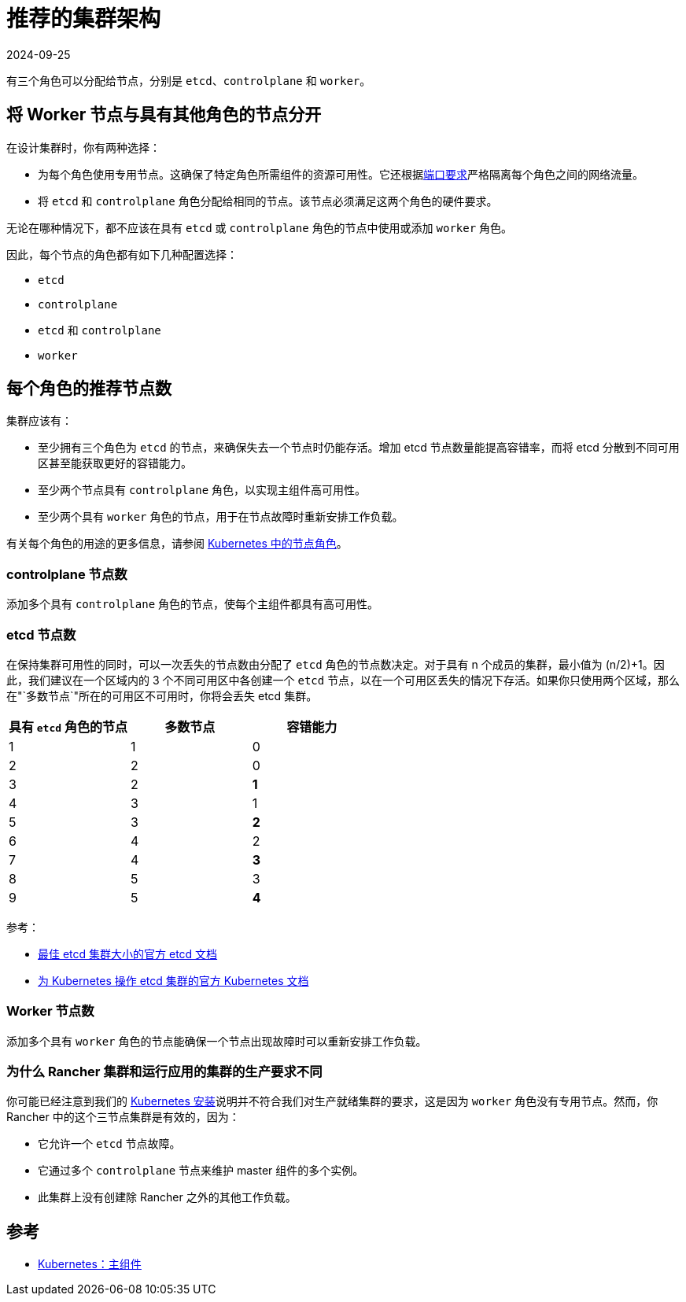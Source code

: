 = 推荐的集群架构
:page-languages: [en, zh]
:revdate: 2024-09-25
:page-revdate: {revdate}

有三个角色可以分配给节点，分别是 `etcd`、`controlplane` 和 `worker`。

== 将 Worker 节点与具有其他角色的节点分开

在设计集群时，你有两种选择：

* 为每个角色使用专用节点。这确保了特定角色所需组件的资源可用性。它还根据xref:cluster-deployment/node-requirements.adoc#_网络要求[端口要求]严格隔离每个角色之间的网络流量。
* 将 `etcd` 和 `controlplane` 角色分配给相同的节点。该节点必须满足这两个角色的硬件要求。

无论在哪种情况下，都不应该在具有 `etcd` 或 `controlplane` 角色的节点中使用或添加 `worker` 角色。

因此，每个节点的角色都有如下几种配置选择：

* `etcd`
* `controlplane`
* `etcd` 和 `controlplane`
* `worker`

== 每个角色的推荐节点数

集群应该有：

* 至少拥有三个角色为 `etcd` 的节点，来确保失去一个节点时仍能存活。增加 etcd 节点数量能提高容错率，而将 etcd 分散到不同可用区甚至能获取更好的容错能力。
* 至少两个节点具有 `controlplane` 角色，以实现主组件高可用性。
* 至少两个具有 `worker` 角色的节点，用于在节点故障时重新安排工作负载。

有关每个角色的用途的更多信息，请参阅 xref:cluster-deployment/production-checklist/roles-for-nodes-in-kubernetes.adoc[Kubernetes 中的节点角色]。

=== controlplane 节点数

添加多个具有 `controlplane` 角色的节点，使每个主组件都具有高可用性。

=== etcd 节点数

在保持集群可用性的同时，可以一次丢失的节点数由分配了 `etcd` 角色的节点数决定。对于具有 n 个成员的集群，最小值为 (n/2)+1。因此，我们建议在一个区域内的 3 个不同可用区中各创建一个 `etcd` 节点，以在一个可用区丢失的情况下存活。如果你只使用两个区域，那么在"`多数节点`"所在的可用区不可用时，你将会丢失 etcd 集群。

|===
| 具有 `etcd` 角色的节点 | 多数节点 | 容错能力

| 1
| 1
| 0

| 2
| 2
| 0

| 3
| 2
| *1*

| 4
| 3
| 1

| 5
| 3
| *2*

| 6
| 4
| 2

| 7
| 4
| *3*

| 8
| 5
| 3

| 9
| 5
| *4*
|===

参考：

* https://etcd.io/docs/v3.5/faq/#what-is-failure-tolerance[最佳 etcd 集群大小的官方 etcd 文档]
* https://kubernetes.io/docs/tasks/administer-cluster/configure-upgrade-etcd/[为 Kubernetes 操作 etcd 集群的官方 Kubernetes 文档]

=== Worker 节点数

添加多个具有 `worker` 角色的节点能确保一个节点出现故障时可以重新安排工作负载。

=== 为什么 Rancher 集群和运行应用的集群的生产要求不同

你可能已经注意到我们的 xref:installation-and-upgrade/install-rancher.adoc[Kubernetes 安装]说明并不符合我们对生产就绪集群的要求，这是因为 `worker` 角色没有专用节点。然而，你 Rancher 中的这个三节点集群是有效的，因为：

* 它允许一个 `etcd` 节点故障。
* 它通过多个 `controlplane` 节点来维护 master 组件的多个实例。
* 此集群上没有创建除 Rancher 之外的其他工作负载。

== 参考

* https://kubernetes.io/docs/concepts/overview/components/#master-components[Kubernetes：主组件]
